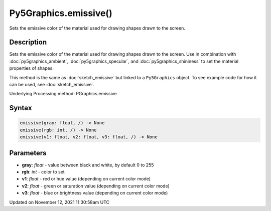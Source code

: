Py5Graphics.emissive()
======================

Sets the emissive color of the material used for drawing shapes drawn to the screen.

Description
-----------

Sets the emissive color of the material used for drawing shapes drawn to the screen. Use in combination with :doc:`py5graphics_ambient`, :doc:`py5graphics_specular`, and :doc:`py5graphics_shininess` to set the material properties of shapes.

This method is the same as :doc:`sketch_emissive` but linked to a ``Py5Graphics`` object. To see example code for how it can be used, see :doc:`sketch_emissive`.

Underlying Processing method: PGraphics.emissive

Syntax
------

.. code:: python

    emissive(gray: float, /) -> None
    emissive(rgb: int, /) -> None
    emissive(v1: float, v2: float, v3: float, /) -> None

Parameters
----------

* **gray**: `float` - value between black and white, by default 0 to 255
* **rgb**: `int` - color to set
* **v1**: `float` - red or hue value (depending on current color mode)
* **v2**: `float` - green or saturation value (depending on current color mode)
* **v3**: `float` - blue or brightness value (depending on current color mode)


Updated on November 12, 2021 11:30:58am UTC

